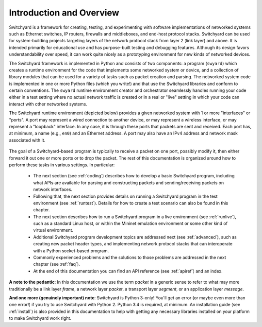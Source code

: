 Introduction and Overview
*************************

Switchyard is a framework for creating, testing, and experimenting with software implementations of networked systems such as Ethernet switches, IP routers, firewalls and middleboxes, and end-host protocol stacks.  Switchyard can be used for system-building projects targeting layers of the network protocol stack from layer 2 (link layer) and above.  It is intended primarily for educational use and has purpose-built testing and debugging features. Although its design favors understandability over speed, it can work quite nicely as a prototyping environment for new kinds of networked devices.

The Switchyard framework is implemented in Python and consists of two components: a program (``swyard``) which creates a runtime environment for the code that implements some networked system or device, and a collection of library modules that can be used for a variety of tasks such as packet creation and parsing.  The networked system code is implemented in one or more Python files (which you write!) and that use the Switchyard libraries and conform to certain conventions.  The ``swyard`` runtime environment creator and orchestrator seamlessly handles running your code either in a test setting where no actual network traffic is created or in a real or "live" setting in which your code can interact with other networked systems.

The Switchyard runtime environment (depicted below) provides a given networked system with 1 or more "interfaces" or "ports".  A port may represent a wired connection to another device, or may represent a wireless interface, or may represent a "loopback" interface.  In any case, it is through these ports that packets are sent and received.  Each port has, at minimum, a name (e.g., ``en0``) and an Ethernet address.  A port may also have an IPv4 address and network mask associated with it. 


.. figure:: srpyarch.*
   :align: center
   :figwidth: 80%


The goal of a Switchyard-based program is typically to receive a packet on one port, possibly modify it, then either forward it out one or more ports or to drop the packet.  The rest of this documentation is organized around how to perform these tasks in various settings.  In particular: 

 * The next section (see :ref:`coding`) describes how to develop a basic Switchyard program, including what APIs are available for parsing and constructing packets and sending/receiving packets on network interfaces.  
 * Following that, the next section provides details on running a Switchyard program in the test environment (see :ref:`runtest`).  Details for how to create a test scenario can also be found in this chapter.  
 * The next section describes how to run a Switchyard program in a live environment (see :ref:`runlive`), such as a standard Linux host, or within the Mininet emulation environment or some other kind of virtual environment.  
 * Additional Switchyard program development topics are addressed next (see :ref:`advanced`), such as creating new packet header types, and implementing network protocol stacks that can interoperate with a Python socket-based program.  
 * Commonly experienced problems and the solutions to those problems are addressed in the next chapter (see :ref:`faq`).  
 * At the end of this documentation you can find an API reference (see :ref:`apiref`) and an index.

**A note to the pedantic**: In this documentation we use the term *packet* in a generic sense to refer to what may more traditionally be a link layer *frame*, a network layer *packet*, a transport layer *segment*, or an application layer *message*.  

**And one more (genuinely important) note**: Switchyard is Python 3-only!  You'll get an error (or maybe even more than one error!) if you try to use Switchyard with Python 2.  Python 3.4 is required, at minimum.  An installation guide (see :ref:`install`) is also provided in this documentation to help with getting any necessary libraries installed on your platform to make Switchyard work right.
